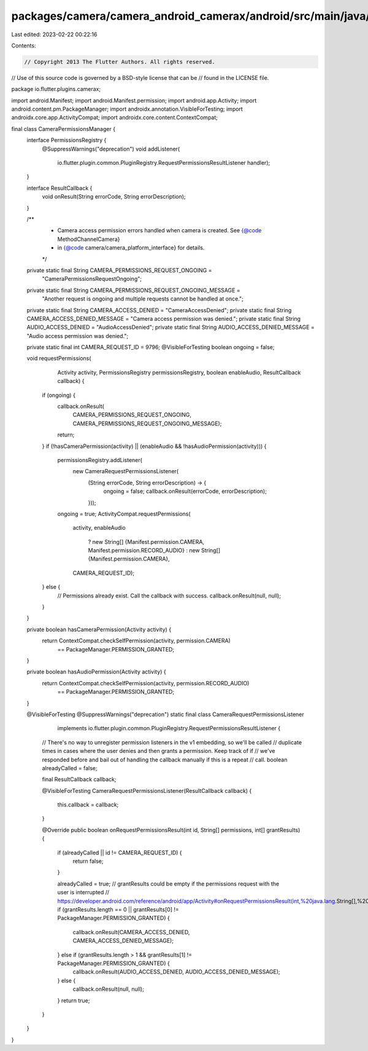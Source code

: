 packages/camera/camera_android_camerax/android/src/main/java/io/flutter/plugins/camerax/CameraPermissionsManager.java
=====================================================================================================================

Last edited: 2023-02-22 00:22:16

Contents:

.. code-block:: java

    // Copyright 2013 The Flutter Authors. All rights reserved.
// Use of this source code is governed by a BSD-style license that can be
// found in the LICENSE file.

package io.flutter.plugins.camerax;

import android.Manifest;
import android.Manifest.permission;
import android.app.Activity;
import android.content.pm.PackageManager;
import androidx.annotation.VisibleForTesting;
import androidx.core.app.ActivityCompat;
import androidx.core.content.ContextCompat;

final class CameraPermissionsManager {
  interface PermissionsRegistry {
    @SuppressWarnings("deprecation")
    void addListener(
        io.flutter.plugin.common.PluginRegistry.RequestPermissionsResultListener handler);
  }

  interface ResultCallback {
    void onResult(String errorCode, String errorDescription);
  }

  /**
   * Camera access permission errors handled when camera is created. See {@code MethodChannelCamera}
   * in {@code camera/camera_platform_interface} for details.
   */
  private static final String CAMERA_PERMISSIONS_REQUEST_ONGOING =
      "CameraPermissionsRequestOngoing";

  private static final String CAMERA_PERMISSIONS_REQUEST_ONGOING_MESSAGE =
      "Another request is ongoing and multiple requests cannot be handled at once.";
  private static final String CAMERA_ACCESS_DENIED = "CameraAccessDenied";
  private static final String CAMERA_ACCESS_DENIED_MESSAGE = "Camera access permission was denied.";
  private static final String AUDIO_ACCESS_DENIED = "AudioAccessDenied";
  private static final String AUDIO_ACCESS_DENIED_MESSAGE = "Audio access permission was denied.";

  private static final int CAMERA_REQUEST_ID = 9796;
  @VisibleForTesting boolean ongoing = false;

  void requestPermissions(
      Activity activity,
      PermissionsRegistry permissionsRegistry,
      boolean enableAudio,
      ResultCallback callback) {
    if (ongoing) {
      callback.onResult(
          CAMERA_PERMISSIONS_REQUEST_ONGOING, CAMERA_PERMISSIONS_REQUEST_ONGOING_MESSAGE);
      return;
    }
    if (!hasCameraPermission(activity) || (enableAudio && !hasAudioPermission(activity))) {
      permissionsRegistry.addListener(
          new CameraRequestPermissionsListener(
              (String errorCode, String errorDescription) -> {
                ongoing = false;
                callback.onResult(errorCode, errorDescription);
              }));
      ongoing = true;
      ActivityCompat.requestPermissions(
          activity,
          enableAudio
              ? new String[] {Manifest.permission.CAMERA, Manifest.permission.RECORD_AUDIO}
              : new String[] {Manifest.permission.CAMERA},
          CAMERA_REQUEST_ID);
    } else {
      // Permissions already exist. Call the callback with success.
      callback.onResult(null, null);
    }
  }

  private boolean hasCameraPermission(Activity activity) {
    return ContextCompat.checkSelfPermission(activity, permission.CAMERA)
        == PackageManager.PERMISSION_GRANTED;
  }

  private boolean hasAudioPermission(Activity activity) {
    return ContextCompat.checkSelfPermission(activity, permission.RECORD_AUDIO)
        == PackageManager.PERMISSION_GRANTED;
  }

  @VisibleForTesting
  @SuppressWarnings("deprecation")
  static final class CameraRequestPermissionsListener
      implements io.flutter.plugin.common.PluginRegistry.RequestPermissionsResultListener {

    // There's no way to unregister permission listeners in the v1 embedding, so we'll be called
    // duplicate times in cases where the user denies and then grants a permission. Keep track of if
    // we've responded before and bail out of handling the callback manually if this is a repeat
    // call.
    boolean alreadyCalled = false;

    final ResultCallback callback;

    @VisibleForTesting
    CameraRequestPermissionsListener(ResultCallback callback) {
      this.callback = callback;
    }

    @Override
    public boolean onRequestPermissionsResult(int id, String[] permissions, int[] grantResults) {
      if (alreadyCalled || id != CAMERA_REQUEST_ID) {
        return false;
      }

      alreadyCalled = true;
      // grantResults could be empty if the permissions request with the user is interrupted
      // https://developer.android.com/reference/android/app/Activity#onRequestPermissionsResult(int,%20java.lang.String[],%20int[])
      if (grantResults.length == 0 || grantResults[0] != PackageManager.PERMISSION_GRANTED) {
        callback.onResult(CAMERA_ACCESS_DENIED, CAMERA_ACCESS_DENIED_MESSAGE);
      } else if (grantResults.length > 1 && grantResults[1] != PackageManager.PERMISSION_GRANTED) {
        callback.onResult(AUDIO_ACCESS_DENIED, AUDIO_ACCESS_DENIED_MESSAGE);
      } else {
        callback.onResult(null, null);
      }
      return true;
    }
  }
}


